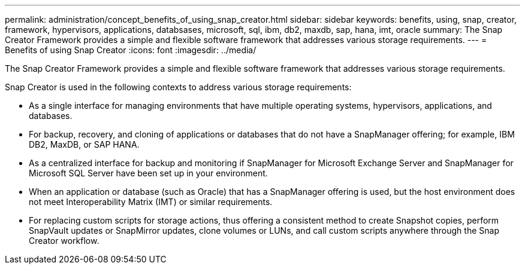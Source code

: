 ---
permalink: administration/concept_benefits_of_using_snap_creator.html
sidebar: sidebar
keywords: benefits, using, snap, creator, framework, hypervisors, applications, databsases, microsoft, sql, ibm, db2, maxdb, sap, hana, imt, oracle
summary: The Snap Creator Framework provides a simple and flexible software framework that addresses various storage requirements.
---
= Benefits of using Snap Creator
:icons: font
:imagesdir: ../media/

[.lead]
The Snap Creator Framework provides a simple and flexible software framework that addresses various storage requirements.

Snap Creator is used in the following contexts to address various storage requirements:

* As a single interface for managing environments that have multiple operating systems, hypervisors, applications, and databases.
* For backup, recovery, and cloning of applications or databases that do not have a SnapManager offering; for example, IBM DB2, MaxDB, or SAP HANA.
* As a centralized interface for backup and monitoring if SnapManager for Microsoft Exchange Server and SnapManager for Microsoft SQL Server have been set up in your environment.
* When an application or database (such as Oracle) that has a SnapManager offering is used, but the host environment does not meet Interoperability Matrix (IMT) or similar requirements.
* For replacing custom scripts for storage actions, thus offering a consistent method to create Snapshot copies, perform SnapVault updates or SnapMirror updates, clone volumes or LUNs, and call custom scripts anywhere through the Snap Creator workflow.
